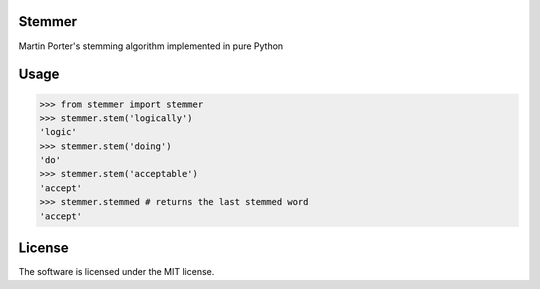 Stemmer
=======

Martin Porter's stemming algorithm implemented in pure Python


Usage
=====

>>> from stemmer import stemmer
>>> stemmer.stem('logically')
'logic'
>>> stemmer.stem('doing')
'do'
>>> stemmer.stem('acceptable')
'accept'
>>> stemmer.stemmed # returns the last stemmed word
'accept'
    
License
=======

The software is licensed under the MIT license.


